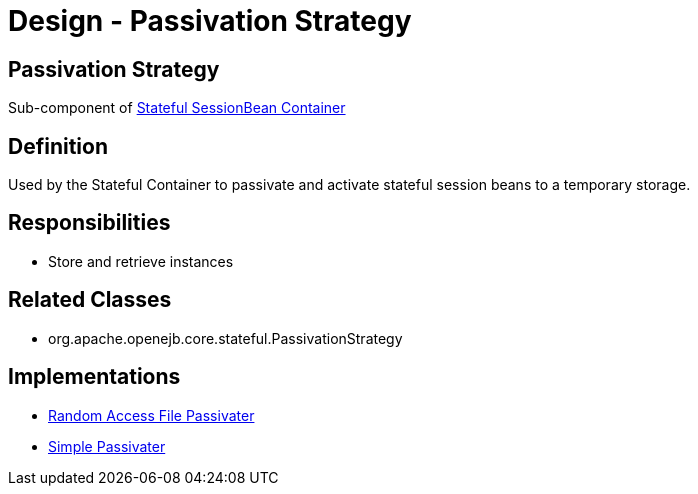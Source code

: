 = Design - Passivation Strategy
:jbake-type: page
:jbake-status: published

== Passivation Strategy

Sub-component of xref:dev/design-stateful-sessionbean-container.adoc[Stateful SessionBean Container]

== Definition

Used by the Stateful Container to passivate and activate stateful session beans to a temporary storage.

== Responsibilities

* Store and retrieve instances

== Related Classes

* org.apache.openejb.core.stateful.PassivationStrategy

== Implementations

* xref:dev/design-random-access-file-passivater.adoc[Random Access File Passivater]
* xref:dev/design-simple-passivater.adoc[Simple Passivater]
